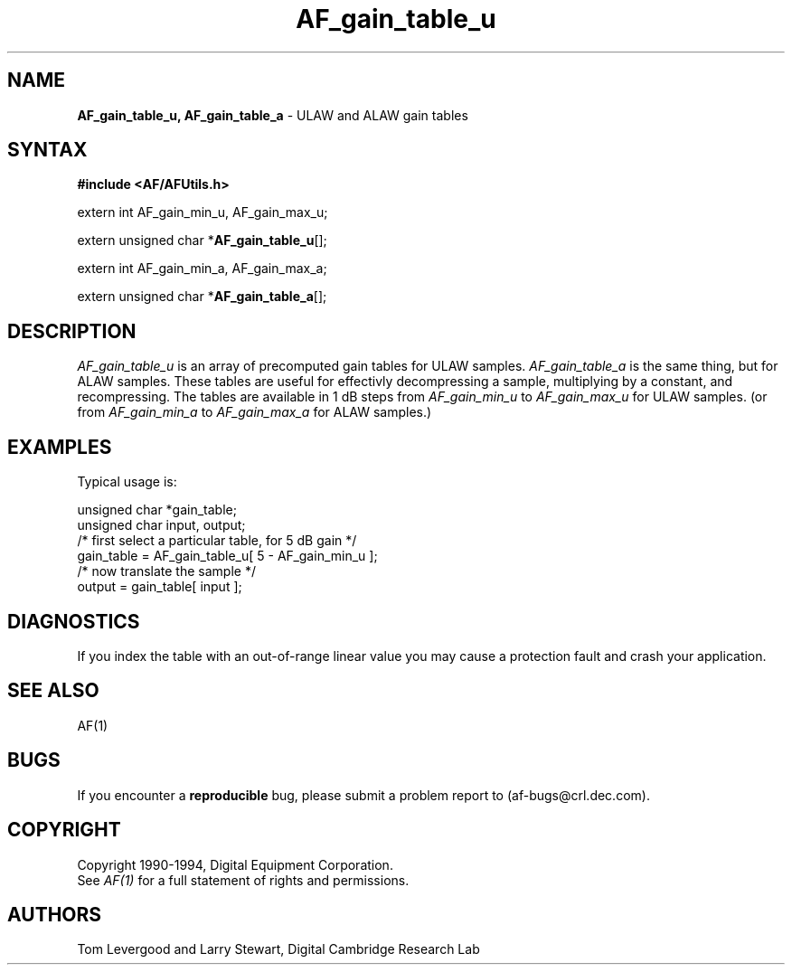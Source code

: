 .ds xL AFUtillib \- C Language AF Utilities
.na
.de Ds
.nf
.\\$1D \\$2 \\$1
.ft 1
.\".ps \\n(PS
.\".if \\n(VS>=40 .vs \\n(VSu
.\".if \\n(VS<=39 .vs \\n(VSp
..
.de De
.ce 0
.if \\n(BD .DF
.nr BD 0
.in \\n(OIu
.if \\n(TM .ls 2
.sp \\n(DDu
.fi
..
.de FD
.LP
.KS
.TA .5i 3i
.ta .5i 3i
.nf
..
.de FN
.fi
.KE
.LP
..
.de IN		\" send an index entry to the stderr
.tm \\n%:\\$1:\\$2:\\$3
..
.de C{
.KS
.nf
.D
.\"
.\"	choose appropriate monospace font
.\"	the imagen conditional, 480,
.\"	may be changed to L if LB is too
.\"	heavy for your eyes...
.\"
.ie "\\*(.T"480" .ft L
.el .ie "\\*(.T"300" .ft L
.el .ie "\\*(.T"202" .ft PO
.el .ie "\\*(.T"aps" .ft CW
.el .ft R
.ps \\n(PS
.ie \\n(VS>40 .vs \\n(VSu
.el .vs \\n(VSp
..
.de C}
.DE
.R
..
.de Pn
.ie t \\$1\fB\^\\$2\^\fR\\$3
.el \\$1\fI\^\\$2\^\fP\\$3
..
.de PN
.ie t \fB\^\\$1\^\fR\\$2
.el \fI\^\\$1\^\fP\\$2
..
.de NT
.ne 7
.ds NO Note
.if \\n(.$>$1 .if !'\\$2'C' .ds NO \\$2
.if \\n(.$ .if !'\\$1'C' .ds NO \\$1
.ie n .sp
.el .sp 10p
.TB
.ce
\\*(NO
.ie n .sp
.el .sp 5p
.if '\\$1'C' .ce 99
.if '\\$2'C' .ce 99
.in +5n
.ll -5n
.R
..
.		\" Note End -- doug kraft 3/85
.de NE
.ce 0
.in -5n
.ll +5n
.ie n .sp
.el .sp 10p
..
.ny0
.TH AF_gain_table_u 3 "Release 1" "AF Version 3" 
.SH NAME
\fBAF_gain_table_u, AF_gain_table_a\fP \- ULAW and ALAW gain tables
.SH SYNTAX
\fB#include <AF/AFUtils.h>\fP
.LP
extern int AF_gain_min_u, AF_gain_max_u;
.LP
extern unsigned char *\fBAF_gain_table_u\fP[];
.LP
extern int AF_gain_min_a, AF_gain_max_a;
.LP
extern unsigned char *\fBAF_gain_table_a\fP[];
.SH DESCRIPTION
.PN AF_gain_table_u
is an array of precomputed gain tables for ULAW samples.
.PN AF_gain_table_a
is the same thing, but for ALAW samples.
These tables are useful for effectivly decompressing a sample, multiplying
by a constant, and recompressing.  The tables are available in 1 dB
steps from
.PN AF_gain_min_u
to
.PN AF_gain_max_u
for ULAW samples.
(or from
.PN AF_gain_min_a
to
.PN AF_gain_max_a
for ALAW samples.)
.SH EXAMPLES
Typical usage is:
.LP
.Ds 0
.TA .5i 3i
.ta .5i 3i
unsigned char *gain_table;
unsigned char input, output;
/* first select a particular table, for 5 dB gain */
gain_table = AF_gain_table_u[ 5 - AF_gain_min_u ];
/* now translate the sample */
output = gain_table[ input ];
.De
.SH DIAGNOSTICS
If you index the table with an out-of-range linear value you
may cause a protection fault and crash your application.
.SH "SEE ALSO"
AF(1)
.SH BUGS
If you encounter a \fBreproducible\fP bug, please 
submit a problem report to (af-bugs@crl.dec.com).
.SH COPYRIGHT
Copyright 1990-1994, Digital Equipment Corporation.
.br
See \fIAF(1)\fP for a full statement of rights and permissions.
.SH AUTHORS
Tom Levergood and Larry Stewart, 
Digital Cambridge Research Lab
